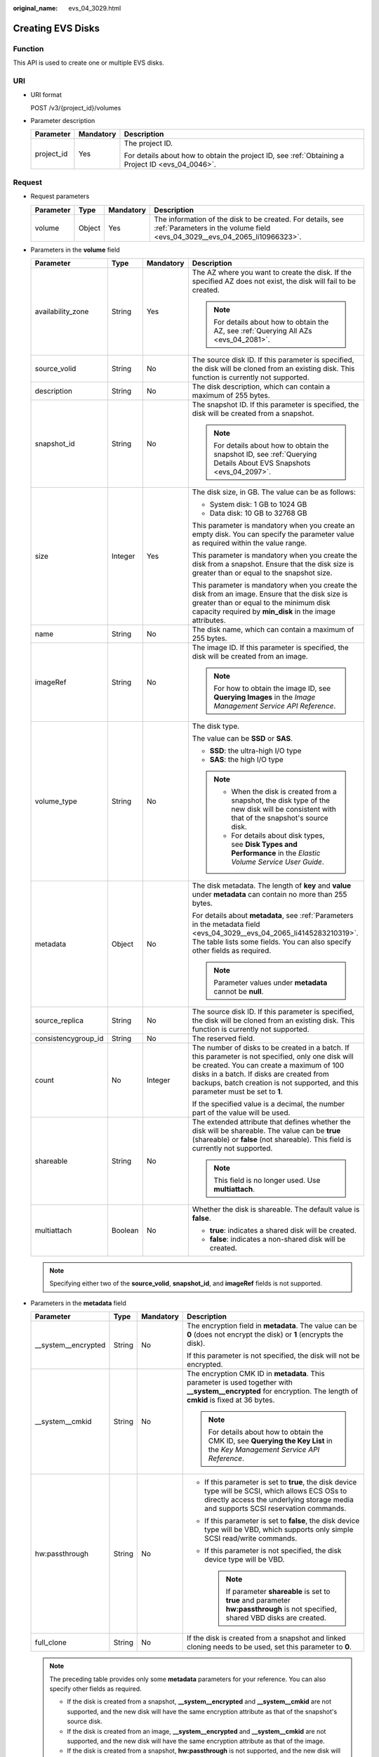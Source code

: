 :original_name: evs_04_3029.html

.. _evs_04_3029:

Creating EVS Disks
==================

Function
--------

This API is used to create one or multiple EVS disks.

URI
---

-  URI format

   POST /v3/{project_id}/volumes

-  Parameter description

   +-----------------------+-----------------------+--------------------------------------------------------------------------------------------------+
   | Parameter             | Mandatory             | Description                                                                                      |
   +=======================+=======================+==================================================================================================+
   | project_id            | Yes                   | The project ID.                                                                                  |
   |                       |                       |                                                                                                  |
   |                       |                       | For details about how to obtain the project ID, see :ref:`Obtaining a Project ID <evs_04_0046>`. |
   +-----------------------+-----------------------+--------------------------------------------------------------------------------------------------+

Request
-------

-  Request parameters

   +-----------+--------+-----------+------------------------------------------------------------------------------------------------------------------------------------------+
   | Parameter | Type   | Mandatory | Description                                                                                                                              |
   +===========+========+===========+==========================================================================================================================================+
   | volume    | Object | Yes       | The information of the disk to be created. For details, see :ref:`Parameters in the volume field <evs_04_3029__evs_04_2065_li10966323>`. |
   +-----------+--------+-----------+------------------------------------------------------------------------------------------------------------------------------------------+

-  .. _evs_04_3029__evs_04_2065_li10966323:

   Parameters in the **volume** field

   +---------------------+-----------------+-----------------+---------------------------------------------------------------------------------------------------------------------------------------------------------------------------------------------------------------------------------------------------------------------------------+
   | Parameter           | Type            | Mandatory       | Description                                                                                                                                                                                                                                                                     |
   +=====================+=================+=================+=================================================================================================================================================================================================================================================================================+
   | availability_zone   | String          | Yes             | The AZ where you want to create the disk. If the specified AZ does not exist, the disk will fail to be created.                                                                                                                                                                 |
   |                     |                 |                 |                                                                                                                                                                                                                                                                                 |
   |                     |                 |                 | .. note::                                                                                                                                                                                                                                                                       |
   |                     |                 |                 |                                                                                                                                                                                                                                                                                 |
   |                     |                 |                 |    For details about how to obtain the AZ, see :ref:`Querying All AZs <evs_04_2081>`.                                                                                                                                                                                           |
   +---------------------+-----------------+-----------------+---------------------------------------------------------------------------------------------------------------------------------------------------------------------------------------------------------------------------------------------------------------------------------+
   | source_volid        | String          | No              | The source disk ID. If this parameter is specified, the disk will be cloned from an existing disk. This function is currently not supported.                                                                                                                                    |
   +---------------------+-----------------+-----------------+---------------------------------------------------------------------------------------------------------------------------------------------------------------------------------------------------------------------------------------------------------------------------------+
   | description         | String          | No              | The disk description, which can contain a maximum of 255 bytes.                                                                                                                                                                                                                 |
   +---------------------+-----------------+-----------------+---------------------------------------------------------------------------------------------------------------------------------------------------------------------------------------------------------------------------------------------------------------------------------+
   | snapshot_id         | String          | No              | The snapshot ID. If this parameter is specified, the disk will be created from a snapshot.                                                                                                                                                                                      |
   |                     |                 |                 |                                                                                                                                                                                                                                                                                 |
   |                     |                 |                 | .. note::                                                                                                                                                                                                                                                                       |
   |                     |                 |                 |                                                                                                                                                                                                                                                                                 |
   |                     |                 |                 |    For details about how to obtain the snapshot ID, see :ref:`Querying Details About EVS Snapshots <evs_04_2097>`.                                                                                                                                                              |
   +---------------------+-----------------+-----------------+---------------------------------------------------------------------------------------------------------------------------------------------------------------------------------------------------------------------------------------------------------------------------------+
   | size                | Integer         | Yes             | The disk size, in GB. The value can be as follows:                                                                                                                                                                                                                              |
   |                     |                 |                 |                                                                                                                                                                                                                                                                                 |
   |                     |                 |                 | -  System disk: 1 GB to 1024 GB                                                                                                                                                                                                                                                 |
   |                     |                 |                 | -  Data disk: 10 GB to 32768 GB                                                                                                                                                                                                                                                 |
   |                     |                 |                 |                                                                                                                                                                                                                                                                                 |
   |                     |                 |                 | This parameter is mandatory when you create an empty disk. You can specify the parameter value as required within the value range.                                                                                                                                              |
   |                     |                 |                 |                                                                                                                                                                                                                                                                                 |
   |                     |                 |                 | This parameter is mandatory when you create the disk from a snapshot. Ensure that the disk size is greater than or equal to the snapshot size.                                                                                                                                  |
   |                     |                 |                 |                                                                                                                                                                                                                                                                                 |
   |                     |                 |                 | This parameter is mandatory when you create the disk from an image. Ensure that the disk size is greater than or equal to the minimum disk capacity required by **min_disk** in the image attributes.                                                                           |
   +---------------------+-----------------+-----------------+---------------------------------------------------------------------------------------------------------------------------------------------------------------------------------------------------------------------------------------------------------------------------------+
   | name                | String          | No              | The disk name, which can contain a maximum of 255 bytes.                                                                                                                                                                                                                        |
   +---------------------+-----------------+-----------------+---------------------------------------------------------------------------------------------------------------------------------------------------------------------------------------------------------------------------------------------------------------------------------+
   | imageRef            | String          | No              | The image ID. If this parameter is specified, the disk will be created from an image.                                                                                                                                                                                           |
   |                     |                 |                 |                                                                                                                                                                                                                                                                                 |
   |                     |                 |                 | .. note::                                                                                                                                                                                                                                                                       |
   |                     |                 |                 |                                                                                                                                                                                                                                                                                 |
   |                     |                 |                 |    For how to obtain the image ID, see **Querying Images** in the *Image Management Service API Reference*.                                                                                                                                                                     |
   +---------------------+-----------------+-----------------+---------------------------------------------------------------------------------------------------------------------------------------------------------------------------------------------------------------------------------------------------------------------------------+
   | volume_type         | String          | No              | The disk type.                                                                                                                                                                                                                                                                  |
   |                     |                 |                 |                                                                                                                                                                                                                                                                                 |
   |                     |                 |                 | The value can be **SSD** or **SAS**.                                                                                                                                                                                                                                            |
   |                     |                 |                 |                                                                                                                                                                                                                                                                                 |
   |                     |                 |                 | -  **SSD**: the ultra-high I/O type                                                                                                                                                                                                                                             |
   |                     |                 |                 | -  **SAS**: the high I/O type                                                                                                                                                                                                                                                   |
   |                     |                 |                 |                                                                                                                                                                                                                                                                                 |
   |                     |                 |                 | .. note::                                                                                                                                                                                                                                                                       |
   |                     |                 |                 |                                                                                                                                                                                                                                                                                 |
   |                     |                 |                 |    -  When the disk is created from a snapshot, the disk type of the new disk will be consistent with that of the snapshot's source disk.                                                                                                                                       |
   |                     |                 |                 |    -  For details about disk types, see **Disk Types and Performance** in the *Elastic Volume Service User Guide*.                                                                                                                                                              |
   +---------------------+-----------------+-----------------+---------------------------------------------------------------------------------------------------------------------------------------------------------------------------------------------------------------------------------------------------------------------------------+
   | metadata            | Object          | No              | The disk metadata. The length of **key** and **value** under **metadata** can contain no more than 255 bytes.                                                                                                                                                                   |
   |                     |                 |                 |                                                                                                                                                                                                                                                                                 |
   |                     |                 |                 | For details about **metadata**, see :ref:`Parameters in the metadata field <evs_04_3029__evs_04_2065_li4145283210319>`. The table lists some fields. You can also specify other fields as required.                                                                             |
   |                     |                 |                 |                                                                                                                                                                                                                                                                                 |
   |                     |                 |                 | .. note::                                                                                                                                                                                                                                                                       |
   |                     |                 |                 |                                                                                                                                                                                                                                                                                 |
   |                     |                 |                 |    Parameter values under **metadata** cannot be **null**.                                                                                                                                                                                                                      |
   +---------------------+-----------------+-----------------+---------------------------------------------------------------------------------------------------------------------------------------------------------------------------------------------------------------------------------------------------------------------------------+
   | source_replica      | String          | No              | The source disk ID. If this parameter is specified, the disk will be cloned from an existing disk. This function is currently not supported.                                                                                                                                    |
   +---------------------+-----------------+-----------------+---------------------------------------------------------------------------------------------------------------------------------------------------------------------------------------------------------------------------------------------------------------------------------+
   | consistencygroup_id | String          | No              | The reserved field.                                                                                                                                                                                                                                                             |
   +---------------------+-----------------+-----------------+---------------------------------------------------------------------------------------------------------------------------------------------------------------------------------------------------------------------------------------------------------------------------------+
   | count               | No              | Integer         | The number of disks to be created in a batch. If this parameter is not specified, only one disk will be created. You can create a maximum of 100 disks in a batch. If disks are created from backups, batch creation is not supported, and this parameter must be set to **1**. |
   |                     |                 |                 |                                                                                                                                                                                                                                                                                 |
   |                     |                 |                 | If the specified value is a decimal, the number part of the value will be used.                                                                                                                                                                                                 |
   +---------------------+-----------------+-----------------+---------------------------------------------------------------------------------------------------------------------------------------------------------------------------------------------------------------------------------------------------------------------------------+
   | shareable           | String          | No              | The extended attribute that defines whether the disk will be shareable. The value can be **true** (shareable) or **false** (not shareable). This field is currently not supported.                                                                                              |
   |                     |                 |                 |                                                                                                                                                                                                                                                                                 |
   |                     |                 |                 | .. note::                                                                                                                                                                                                                                                                       |
   |                     |                 |                 |                                                                                                                                                                                                                                                                                 |
   |                     |                 |                 |    This field is no longer used. Use **multiattach**.                                                                                                                                                                                                                           |
   +---------------------+-----------------+-----------------+---------------------------------------------------------------------------------------------------------------------------------------------------------------------------------------------------------------------------------------------------------------------------------+
   | multiattach         | Boolean         | No              | Whether the disk is shareable. The default value is **false**.                                                                                                                                                                                                                  |
   |                     |                 |                 |                                                                                                                                                                                                                                                                                 |
   |                     |                 |                 | -  **true**: indicates a shared disk will be created.                                                                                                                                                                                                                           |
   |                     |                 |                 | -  **false**: indicates a non-shared disk will be created.                                                                                                                                                                                                                      |
   +---------------------+-----------------+-----------------+---------------------------------------------------------------------------------------------------------------------------------------------------------------------------------------------------------------------------------------------------------------------------------+

   .. note::

      Specifying either two of the **source_volid**, **snapshot_id**, and **imageRef** fields is not supported.

-  .. _evs_04_3029__evs_04_2065_li4145283210319:

   Parameters in the **metadata** field

   +----------------------+-----------------+-----------------+------------------------------------------------------------------------------------------------------------------------------------------------------------------------------------------+
   | Parameter            | Type            | Mandatory       | Description                                                                                                                                                                              |
   +======================+=================+=================+==========================================================================================================================================================================================+
   | \__system__encrypted | String          | No              | The encryption field in **metadata**. The value can be **0** (does not encrypt the disk) or **1** (encrypts the disk).                                                                   |
   |                      |                 |                 |                                                                                                                                                                                          |
   |                      |                 |                 | If this parameter is not specified, the disk will not be encrypted.                                                                                                                      |
   +----------------------+-----------------+-----------------+------------------------------------------------------------------------------------------------------------------------------------------------------------------------------------------+
   | \__system__cmkid     | String          | No              | The encryption CMK ID in **metadata**. This parameter is used together with **\__system__encrypted** for encryption. The length of **cmkid** is fixed at 36 bytes.                       |
   |                      |                 |                 |                                                                                                                                                                                          |
   |                      |                 |                 | .. note::                                                                                                                                                                                |
   |                      |                 |                 |                                                                                                                                                                                          |
   |                      |                 |                 |    For details about how to obtain the CMK ID, see **Querying the Key List** in the *Key Management Service API Reference*.                                                              |
   +----------------------+-----------------+-----------------+------------------------------------------------------------------------------------------------------------------------------------------------------------------------------------------+
   | hw:passthrough       | String          | No              | -  If this parameter is set to **true**, the disk device type will be SCSI, which allows ECS OSs to directly access the underlying storage media and supports SCSI reservation commands. |
   |                      |                 |                 | -  If this parameter is set to **false**, the disk device type will be VBD, which supports only simple SCSI read/write commands.                                                         |
   |                      |                 |                 | -  If this parameter is not specified, the disk device type will be VBD.                                                                                                                 |
   |                      |                 |                 |                                                                                                                                                                                          |
   |                      |                 |                 |    .. note::                                                                                                                                                                             |
   |                      |                 |                 |                                                                                                                                                                                          |
   |                      |                 |                 |       If parameter **shareable** is set to **true** and parameter **hw:passthrough** is not specified, shared VBD disks are created.                                                     |
   +----------------------+-----------------+-----------------+------------------------------------------------------------------------------------------------------------------------------------------------------------------------------------------+
   | full_clone           | String          | No              | If the disk is created from a snapshot and linked cloning needs to be used, set this parameter to **0**.                                                                                 |
   +----------------------+-----------------+-----------------+------------------------------------------------------------------------------------------------------------------------------------------------------------------------------------------+

   .. note::

      The preceding table provides only some **metadata** parameters for your reference. You can also specify other fields as required.

      -  If the disk is created from a snapshot, **\__system__encrypted** and **\__system__cmkid** are not supported, and the new disk will have the same encryption attribute as that of the snapshot's source disk.
      -  If the disk is created from an image, **\__system__encrypted** and **\__system__cmkid** are not supported, and the new disk will have the same encryption attribute as that of the image.
      -  If the disk is created from a snapshot, **hw:passthrough** is not supported, and the new disk will have the same device type as that of the snapshot's source disk.
      -  If the disk is created from an image, **hw:passthrough** is not supported, and the device type of the new disk will be VBD.

-  Example request

   .. code-block::

      {
          "volume": {
              "name": "openapi_vol01",
              "imageRef": "027cf713-45a6-45f0-ac1b-0ccc57ac12e2",
              "availability_zone": "az-dc-1",
              "description": "create for api test",
              "volume_type": "SAS",
              "metadata": {
                  "volume_owner": "openapi"
              },
              "multiattach": false,
              "size": 40
          },
      }

Response
--------

-  Response parameters

   +-----------+--------+--------------------------------------------------------------------------------------------------------------------------------------------------+
   | Parameter | Type   | Description                                                                                                                                      |
   +===========+========+==================================================================================================================================================+
   | volume    | Object | The information of the created disks. For details, see :ref:`Parameters in the volume field <evs_04_3029__evs_04_2065_li3451542201439>`.         |
   +-----------+--------+--------------------------------------------------------------------------------------------------------------------------------------------------+
   | error     | Object | The error message returned if an error occurs. For details, see :ref:`Parameters in the error field <evs_04_3029__evs_04_2065_li0419202382514>`. |
   +-----------+--------+--------------------------------------------------------------------------------------------------------------------------------------------------+

-  .. _evs_04_3029__evs_04_2065_li3451542201439:

   Parameters in the **volume** field

   +-----------------------+-----------------------+------------------------------------------------------------------------------------------------------------------------------------------+
   | Parameter             | Type                  | Description                                                                                                                              |
   +=======================+=======================+==========================================================================================================================================+
   | id                    | String                | The disk ID.                                                                                                                             |
   +-----------------------+-----------------------+------------------------------------------------------------------------------------------------------------------------------------------+
   | links                 | list                  | The disk URI. For details, see :ref:`Parameters in the links field <evs_04_3029__evs_04_2065_li1043159617124>`.                          |
   +-----------------------+-----------------------+------------------------------------------------------------------------------------------------------------------------------------------+
   | name                  | String                | The disk name.                                                                                                                           |
   +-----------------------+-----------------------+------------------------------------------------------------------------------------------------------------------------------------------+
   | status                | String                | The disk status. For details, see :ref:`EVS Disk Status <evs_04_0040>`.                                                                  |
   +-----------------------+-----------------------+------------------------------------------------------------------------------------------------------------------------------------------+
   | attachments           | list                  | The disk attachment information. For details, see :ref:`Parameters in the attachments field <evs_04_3029__evs_04_2065_li3900093617124>`. |
   +-----------------------+-----------------------+------------------------------------------------------------------------------------------------------------------------------------------+
   | availability_zone     | String                | The AZ to which the disk belongs.                                                                                                        |
   +-----------------------+-----------------------+------------------------------------------------------------------------------------------------------------------------------------------+
   | bootable              | String                | Whether the disk is bootable.                                                                                                            |
   |                       |                       |                                                                                                                                          |
   |                       |                       | -  **true**: indicates a bootable disk.                                                                                                  |
   |                       |                       | -  **false**: indicates a non-bootable disk.                                                                                             |
   +-----------------------+-----------------------+------------------------------------------------------------------------------------------------------------------------------------------+
   | encrypted             | Boolean               | This field is currently not supported.                                                                                                   |
   +-----------------------+-----------------------+------------------------------------------------------------------------------------------------------------------------------------------+
   | created_at            | String                | The time when the disk was created.                                                                                                      |
   |                       |                       |                                                                                                                                          |
   |                       |                       | Time format: UTC YYYY-MM-DDTHH:MM:SS.XXXXXX                                                                                              |
   +-----------------------+-----------------------+------------------------------------------------------------------------------------------------------------------------------------------+
   | description           | String                | The disk description.                                                                                                                    |
   +-----------------------+-----------------------+------------------------------------------------------------------------------------------------------------------------------------------+
   | volume_type           | String                | The disk type.                                                                                                                           |
   |                       |                       |                                                                                                                                          |
   |                       |                       | The value can be **SSD** or **SAS**.                                                                                                     |
   |                       |                       |                                                                                                                                          |
   |                       |                       | -  **SSD**: the ultra-high I/O type                                                                                                      |
   |                       |                       | -  **SAS**: the high I/O type                                                                                                            |
   +-----------------------+-----------------------+------------------------------------------------------------------------------------------------------------------------------------------+
   | replication_status    | String                | The reserved field.                                                                                                                      |
   +-----------------------+-----------------------+------------------------------------------------------------------------------------------------------------------------------------------+
   | consistencygroup_id   | String                | The ID of the consistency group where the disk belongs.                                                                                  |
   |                       |                       |                                                                                                                                          |
   |                       |                       | This field is currently not supported.                                                                                                   |
   +-----------------------+-----------------------+------------------------------------------------------------------------------------------------------------------------------------------+
   | source_volid          | String                | The source disk ID.                                                                                                                      |
   |                       |                       |                                                                                                                                          |
   |                       |                       | This field is currently not supported.                                                                                                   |
   +-----------------------+-----------------------+------------------------------------------------------------------------------------------------------------------------------------------+
   | snapshot_id           | String                | The snapshot ID.                                                                                                                         |
   +-----------------------+-----------------------+------------------------------------------------------------------------------------------------------------------------------------------+
   | metadata              | Object                | The disk metadata. For details, see :ref:`Parameters in the metadata field <evs_04_3029__evs_04_2065_li29114110314>`.                    |
   +-----------------------+-----------------------+------------------------------------------------------------------------------------------------------------------------------------------+
   | size                  | Integer               | The disk size, in GB.                                                                                                                    |
   +-----------------------+-----------------------+------------------------------------------------------------------------------------------------------------------------------------------+
   | user_id               | String                | The reserved field.                                                                                                                      |
   +-----------------------+-----------------------+------------------------------------------------------------------------------------------------------------------------------------------+
   | updated_at            | String                | The time when the disk was updated.                                                                                                      |
   |                       |                       |                                                                                                                                          |
   |                       |                       | Time format: UTC YYYY-MM-DDTHH:MM:SS.XXXXXX                                                                                              |
   +-----------------------+-----------------------+------------------------------------------------------------------------------------------------------------------------------------------+
   | shareable             | Boolean               | Whether the disk is shareable.                                                                                                           |
   |                       |                       |                                                                                                                                          |
   |                       |                       | .. note::                                                                                                                                |
   |                       |                       |                                                                                                                                          |
   |                       |                       |    This field is no longer used. Use **multiattach**.                                                                                    |
   +-----------------------+-----------------------+------------------------------------------------------------------------------------------------------------------------------------------+
   | multiattach           | Boolean               | Whether the disk is shareable.                                                                                                           |
   |                       |                       |                                                                                                                                          |
   |                       |                       | -  **true**: indicates a shared disk.                                                                                                    |
   |                       |                       | -  **false**: indicates a non-shared disk.                                                                                               |
   +-----------------------+-----------------------+------------------------------------------------------------------------------------------------------------------------------------------+
   | storage_cluster_id    | String                | The reserved field.                                                                                                                      |
   +-----------------------+-----------------------+------------------------------------------------------------------------------------------------------------------------------------------+

-  .. _evs_04_3029__evs_04_2065_li1043159617124:

   Parameters in the **links** field

   ========= ====== ================================
   Parameter Type   Description
   ========= ====== ================================
   href      String The corresponding shortcut link.
   rel       String The shortcut link marker name.
   ========= ====== ================================

-  .. _evs_04_3029__evs_04_2065_li3900093617124:

   Parameters in the **attachments** field

   +-----------------------+-----------------------+---------------------------------------------------------------------------------------+
   | Parameter             | Type                  | Description                                                                           |
   +=======================+=======================+=======================================================================================+
   | server_id             | String                | The ID of the server to which the disk is attached.                                   |
   +-----------------------+-----------------------+---------------------------------------------------------------------------------------+
   | attachment_id         | String                | The ID of the attachment information.                                                 |
   +-----------------------+-----------------------+---------------------------------------------------------------------------------------+
   | attached_at           | String                | The time when the disk was attached.                                                  |
   |                       |                       |                                                                                       |
   |                       |                       | Time format: UTC YYYY-MM-DDTHH:MM:SS.XXXXXX                                           |
   +-----------------------+-----------------------+---------------------------------------------------------------------------------------+
   | host_name             | String                | The name of the physical host housing the cloud server to which the disk is attached. |
   +-----------------------+-----------------------+---------------------------------------------------------------------------------------+
   | volume_id             | String                | The disk ID.                                                                          |
   +-----------------------+-----------------------+---------------------------------------------------------------------------------------+
   | device                | String                | The device name.                                                                      |
   +-----------------------+-----------------------+---------------------------------------------------------------------------------------+
   | id                    | String                | The ID of the attached disk.                                                          |
   +-----------------------+-----------------------+---------------------------------------------------------------------------------------+

-  .. _evs_04_3029__evs_04_2065_li29114110314:

   Parameters in the **metadata** field

   +-----------------------+-----------------------+--------------------------------------------------------------------------------------------------------------------------------------------------------------------+
   | Parameter             | Type                  | Description                                                                                                                                                        |
   +=======================+=======================+====================================================================================================================================================================+
   | \__system__encrypted  | String                | The encryption field in **metadata**.                                                                                                                              |
   |                       |                       |                                                                                                                                                                    |
   |                       |                       | -  **0**: indicates a non-encrypted disk.                                                                                                                          |
   |                       |                       | -  **1**: indicates an encrypted disk.                                                                                                                             |
   |                       |                       | -  If this parameter does not appear, the disk is not encrypted.                                                                                                   |
   +-----------------------+-----------------------+--------------------------------------------------------------------------------------------------------------------------------------------------------------------+
   | \__system__cmkid      | String                | The encryption CMK ID in **metadata**. This parameter is used together with **\__system__encrypted** for encryption. The length of **cmkid** is fixed at 36 bytes. |
   +-----------------------+-----------------------+--------------------------------------------------------------------------------------------------------------------------------------------------------------------+
   | hw:passthrough        | String                | The parameter that describes the disk device type in **metadata**. The value can be **true** or **false**.                                                         |
   |                       |                       |                                                                                                                                                                    |
   |                       |                       | -  **true** indicates the SCSI device type, which allows ECS OSs to directly access the underlying storage media. SCSI reservation commands are supported.         |
   |                       |                       | -  **false** indicates the VBD device type (the default type), which supports only simple SCSI read/write commands.                                                |
   |                       |                       | -  If this parameter does not appear, the disk device type is VBD.                                                                                                 |
   +-----------------------+-----------------------+--------------------------------------------------------------------------------------------------------------------------------------------------------------------+
   | full_clone            | String                | The clone method. If the disk is created from a snapshot, value **0** indicates the linked cloning method.                                                         |
   +-----------------------+-----------------------+--------------------------------------------------------------------------------------------------------------------------------------------------------------------+

-  .. _evs_04_3029__evs_04_2065_li0419202382514:

   Parameters in the **error** field

   +-----------------------+-----------------------+-------------------------------------------------------------------------+
   | Parameter             | Type                  | Description                                                             |
   +=======================+=======================+=========================================================================+
   | message               | String                | The error message returned if an error occurs.                          |
   +-----------------------+-----------------------+-------------------------------------------------------------------------+
   | code                  | String                | The error code returned if an error occurs.                             |
   |                       |                       |                                                                         |
   |                       |                       | For details about the error code, see :ref:`Error Codes <evs_04_0038>`. |
   +-----------------------+-----------------------+-------------------------------------------------------------------------+

-  Example response

   .. code-block::

      {
          "volume": {
              "attachments": [ ],
              "availability_zone": "az-dc-1",
              "bootable": "false",
              "consistencygroup_id": null,
              "created_at": "2016-05-25T02:38:40.392463",
              "description": "create for api test",
              "encrypted": false,
              "id": "8dd7c486-8e9f-49fe-bceb-26aa7e312b66",
              "links": [
                  {
                      "href": "https://volume.localdomain.com:8776/v2/5dd0b0056f3d47b6ab4121667d35621a/volumes/8dd7c486-8e9f-49fe-bceb-26aa7e312b66",
                      "rel": "self"
                  },
                  {
                      "href": "https://volume.localdomain.com:8776/5dd0b0056f3d47b6ab4121667d35621a/volumes/8dd7c486-8e9f-49fe-bceb-26aa7e312b66",
                      "rel": "bookmark"
                  }
              ],
              "metadata": {
                  "volume_owner": "openapi"
              },
              "name": "openapi_vol01",
              "replication_status": "disabled",
              "multiattach": false,
              "size": 40,
              "snapshot_id": null,
              "source_volid": null,
              "status": "creating",
              "updated_at": null,
              "user_id": "39f6696ae23740708d0f358a253c2637",
              "volume_type": "SAS"
          }
      }

   or

   .. code-block::

      {
          "error": {
              "message": "XXXX",
              "code": "XXX"
          }
      }

   In the preceding example, **error** indicates a general error, for example, **badRequest** or **itemNotFound**. An example is provided as follows:

   .. code-block::

      {
          "badRequest": {
              "message": "XXXX",
              "code": "XXX"
          }
      }

Status Codes
------------

-  Normal

   202

Error Codes
-----------

For details, see :ref:`Error Codes <evs_04_0038>`.
